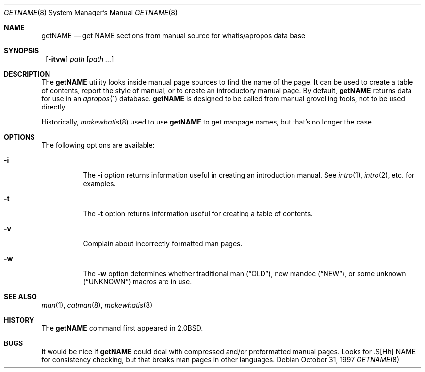 .\"	$NetBSD: getNAME.8,v 1.8 2002/03/08 20:40:00 jdolecek Exp $
.\"
.\" Copyright (c) 1997 Matthew R. Green
.\" All rights reserved.
.\"
.\" Redistribution and use in source and binary forms, with or without
.\" modification, are permitted provided that the following conditions
.\" are met:
.\" 1. Redistributions of source code must retain the above copyright
.\"    notice, this list of conditions and the following disclaimer.
.\" 2. Redistributions in binary form must reproduce the above copyright
.\"    notice, this list of conditions and the following disclaimer in the
.\"    documentation and/or other materials provided with the distribution.
.\" 3. The name of the author may not be used to endorse or promote products
.\"    derived from this software without specific prior written permission.
.\"
.\" THIS SOFTWARE IS PROVIDED BY THE AUTHOR ``AS IS'' AND ANY EXPRESS OR
.\" IMPLIED WARRANTIES, INCLUDING, BUT NOT LIMITED TO, THE IMPLIED WARRANTIES
.\" OF MERCHANTABILITY AND FITNESS FOR A PARTICULAR PURPOSE ARE DISCLAIMED.
.\" IN NO EVENT SHALL THE AUTHOR BE LIABLE FOR ANY DIRECT, INDIRECT,
.\" INCIDENTAL, SPECIAL, EXEMPLARY, OR CONSEQUENTIAL DAMAGES (INCLUDING,
.\" BUT NOT LIMITED TO, PROCUREMENT OF SUBSTITUTE GOODS OR SERVICES;
.\" LOSS OF USE, DATA, OR PROFITS; OR BUSINESS INTERRUPTION) HOWEVER CAUSED
.\" AND ON ANY THEORY OF LIABILITY, WHETHER IN CONTRACT, STRICT LIABILITY,
.\" OR TORT (INCLUDING NEGLIGENCE OR OTHERWISE) ARISING IN ANY WAY
.\" OUT OF THE USE OF THIS SOFTWARE, EVEN IF ADVISED OF THE POSSIBILITY OF
.\" SUCH DAMAGE.
.\"
.Dd October 31, 1997
.Dt GETNAME 8
.Os
.Sh NAME
.Nm getNAME
.Nd "get NAME sections from manual source for whatis/apropos data base"
.Sh SYNOPSIS
.Nm ""
.Op Fl itvw
.Ar path Op Ar path ...
.Sh DESCRIPTION
The
.Nm
utility looks inside manual page sources to find the name of the page.
It can be used to create a table of contents, report the style of manual,
or to create an introductory manual page.  By default,
.Nm
returns data for use in an
.Xr apropos 1
database.
.Nm
is designed to be called from manual grovelling tools, not to be used directly.
.Pp
Historically,
.Xr makewhatis 8
used to use
.Nm
to get manpage names, but that's no longer the case.
.Sh OPTIONS
The following options are available:
.Bl -tag -width Ds
.It Fl i
The
.Fl i
option returns information useful in creating an introduction manual.  See
.Xr intro 1 ,
.Xr intro 2 ,
etc. for examples.
.It Fl t
The
.Fl t
option returns information useful for creating a table of contents.
.It Fl v
Complain about incorrectly formatted man pages.
.It Fl w
The
.Fl w
option determines whether traditional man
.Pq Dq OLD ,
new mandoc
.Pq Dq NEW ,
or some unknown
.Pq Dq UNKNOWN
macros are in use.
.El
.Sh SEE ALSO
.Xr man 1 ,
.Xr catman 8 ,
.Xr makewhatis 8
.Sh HISTORY
The
.Nm
command first appeared in
.Bx 2.0 .
.Sh BUGS
It would be nice if
.Nm
could deal with compressed and/or preformatted manual pages.
Looks for .S[Hh] NAME for consistency checking, but that breaks man pages
in other languages.
